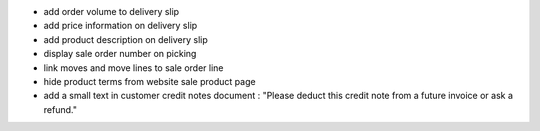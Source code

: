 
* add order volume to delivery slip
* add price information on delivery slip
* add product description on delivery slip
* display sale order number on picking
* link moves and move lines to sale order line
* hide product terms from website sale product page
* add a small text in customer credit notes document : "Please deduct this credit note from a future invoice or ask a refund."
